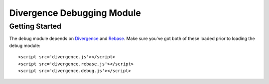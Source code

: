===========================
Divergence Debugging Module
===========================

Getting Started
===============

The debug module depends on `Divergence <http://github.com/spencertipping/divergence>`_ and `Rebase <http://github.com/spencertipping/divergence-rebase>`_. Make sure you've got both of these
loaded prior to loading the debug module::

  <script src='divergence.js'></script>
  <script src='divergence.rebase.js'></script>
  <script src='divergence.debug.js'></script>


